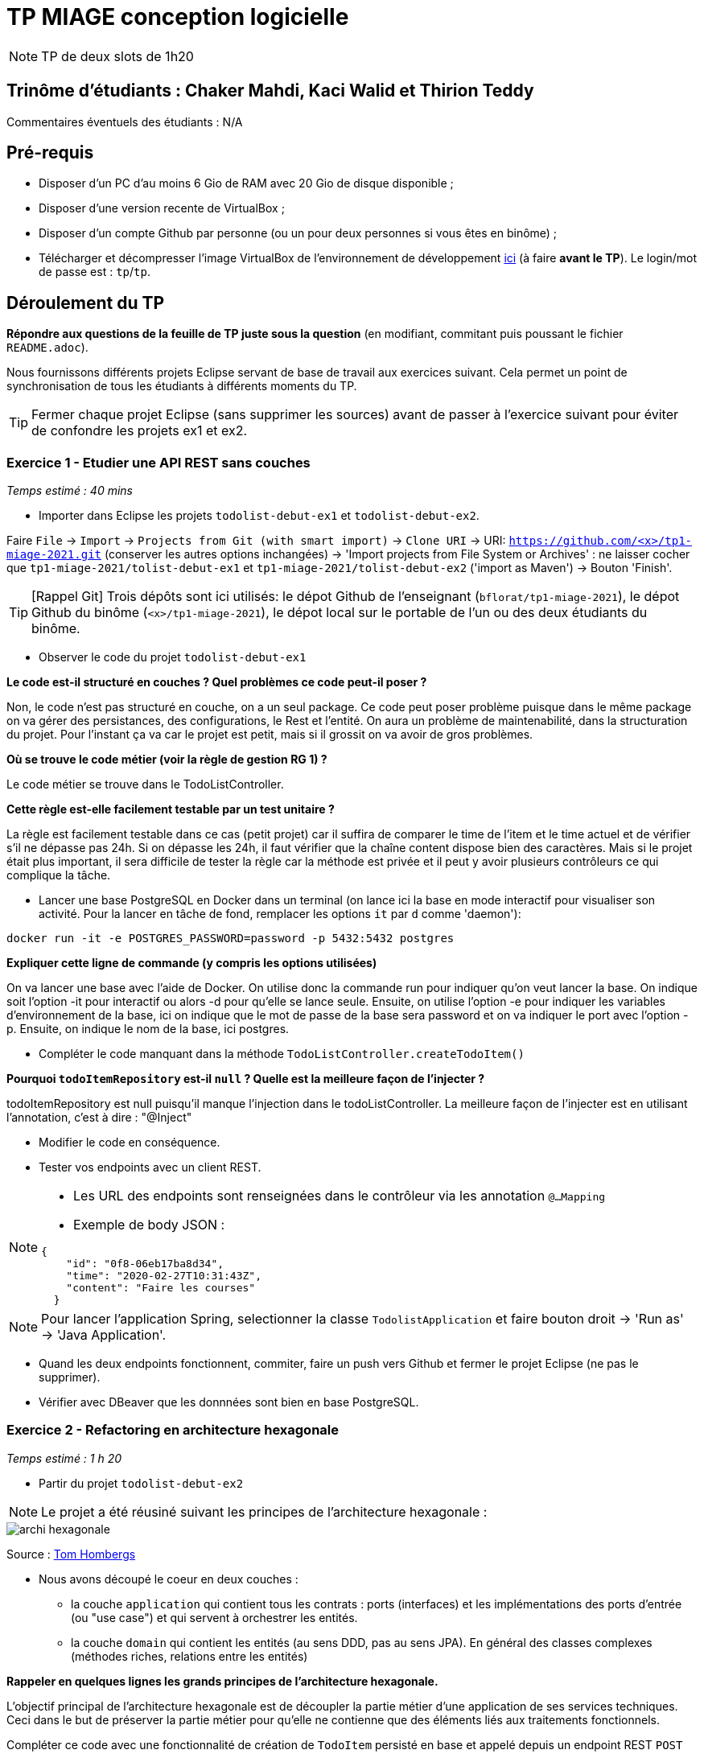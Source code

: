 # TP MIAGE conception logicielle

NOTE: TP de deux slots de 1h20

## Trinôme d'étudiants : Chaker Mahdi, Kaci Walid et Thirion Teddy


Commentaires éventuels des étudiants : N/A

## Pré-requis 

* Disposer d'un PC d'au moins 6 Gio de RAM avec 20 Gio de disque disponible ;
* Disposer d'une version recente de VirtualBox ;
* Disposer d'un compte Github par personne (ou un pour deux personnes si vous êtes en binôme) ;
* Télécharger et décompresser l'image VirtualBox de l'environnement de développement https://public.florat.net/cours_miage/vm-tp-miage.zip[ici] (à faire *avant le TP*). Le login/mot de passe est : `tp`/`tp`.

## Déroulement du TP

*Répondre aux questions de la feuille de TP juste sous la question* (en modifiant, commitant puis poussant le fichier `README.adoc`).

Nous fournissons différents projets Eclipse servant de base de travail aux exercices suivant. Cela permet un point de synchronisation de tous les étudiants à différents moments du TP. 

TIP: Fermer chaque projet Eclipse (sans supprimer les sources) avant de passer à l'exercice suivant pour éviter de confondre les projets ex1 et ex2.


### Exercice 1 - Etudier une API REST sans couches
_Temps estimé : 40 mins_

* Importer dans Eclipse les projets `todolist-debut-ex1` et `todolist-debut-ex2`.

Faire `File` -> `Import` -> `Projects from Git (with smart import)` -> `Clone URI` -> URI: `https://github.com/<x>/tp1-miage-2021.git` (conserver les autres options inchangées) -> 'Import projects from File System or Archives' : ne laisser cocher que `tp1-miage-2021/tolist-debut-ex1` et `tp1-miage-2021/tolist-debut-ex2` ('import as Maven') -> Bouton 'Finish'.

TIP: [Rappel Git] Trois dépôts sont ici utilisés: le dépot Github de l'enseignant (`bflorat/tp1-miage-2021`), le dépot Github du binôme (`<x>/tp1-miage-2021`), le dépot local sur le portable de l'un ou des deux étudiants du binôme.


* Observer le code du projet `todolist-debut-ex1`

*Le code est-il structuré en couches ? Quel problèmes ce code peut-il poser ?*

Non, le code n’est pas structuré en couche, on a un seul package. Ce code peut poser problème puisque dans le même package on va gérer des persistances, des configurations, le Rest et l’entité. On aura un problème de maintenabilité, dans la structuration du projet. Pour l’instant ça va car le projet est petit, mais si il grossit on va avoir de gros problèmes. 

*Où se trouve le code métier (voir la règle de gestion RG 1) ?*

Le code métier se trouve dans le TodoListController.

*Cette règle est-elle facilement testable par un test unitaire ?*

La règle est facilement testable dans ce cas (petit projet) car il suffira de comparer le time de l’item et le time actuel et de vérifier s’il ne dépasse pas 24h. Si on dépasse les 24h, il faut vérifier que la chaîne content dispose bien des caractères. Mais si le projet était plus important, il sera difficile de tester la règle car la méthode est privée et il peut y avoir plusieurs contrôleurs ce qui complique la tâche. 


* Lancer une base PostgreSQL en Docker dans un terminal (on lance ici la base en mode interactif pour visualiser son activité. Pour la lancer en tâche de fond, remplacer les options `it` par `d` comme 'daemon'):
```bash
docker run -it -e POSTGRES_PASSWORD=password -p 5432:5432 postgres
```
*Expliquer cette ligne de commande (y compris les options utilisées)*

On va lancer une base avec l’aide de Docker.
On utilise donc la commande run pour indiquer qu’on veut lancer la base.
On indique soit l’option -it pour interactif ou alors -d pour qu’elle se lance seule.
Ensuite, on utilise l’option -e pour indiquer les variables d’environnement de la base, ici on indique que le mot de passe de la base sera password et on va indiquer le port avec l’option -p.
Ensuite, on indique le nom de la base, ici postgres. 


* Compléter le code manquant dans la méthode `TodoListController.createTodoItem()`

*Pourquoi `todoItemRepository` est-il `null` ? Quelle est la meilleure façon de l'injecter ?*

todoItemRepository est null puisqu'il manque l'injection dans le todoListController. La meilleure façon de l'injecter est en utilisant l'annotation, c'est à dire : "@Inject"

* Modifier le code en conséquence.

* Tester vos endpoints avec un client REST.


[NOTE]
====
* Les URL des endpoints sont renseignées dans le contrôleur via les annotation `@...Mapping` 
* Exemple de body JSON : 

```json
{
    "id": "0f8-06eb17ba8d34",
    "time": "2020-02-27T10:31:43Z",
    "content": "Faire les courses"
  }
```
====

NOTE: Pour lancer l'application Spring, selectionner la classe `TodolistApplication` et faire bouton droit -> 'Run as' -> 'Java Application'.

* Quand les deux endpoints fonctionnent, commiter, faire un push vers Github et fermer le projet Eclipse (ne pas le supprimer).

* Vérifier avec DBeaver que les donnnées sont bien en base PostgreSQL.

### Exercice 2 - Refactoring en architecture hexagonale
_Temps estimé : 1 h 20_

* Partir du projet `todolist-debut-ex2`

NOTE: Le projet a été réusiné suivant les principes de l'architecture hexagonale : 

image::images/archi_hexagonale.png[]
Source : http://leanpub.com/get-your-hands-dirty-on-clean-architecture[Tom Hombergs]

* Nous avons découpé le coeur en deux couches : 
  - la couche `application` qui contient tous les contrats : ports (interfaces) et les implémentations des ports d'entrée (ou "use case") et qui servent à orchestrer les entités.
  - la couche `domain` qui contient les entités (au sens DDD, pas au sens JPA). En général des classes complexes (méthodes riches, relations entre les entités)

*Rappeler en quelques lignes les grands principes de l'architecture hexagonale.*

L’objectif principal de l’architecture hexagonale est de découpler la partie métier d’une application de ses services techniques. Ceci dans le but de préserver la partie métier pour qu’elle ne contienne que des éléments liés aux traitements fonctionnels.


Compléter ce code avec une fonctionnalité de création de `TodoItem`  persisté en base et appelé depuis un endpoint REST `POST /todos` qui :

* prend un `TodoItem` au format JSON dans le body (voir exemple de contenu plus haut);
* renvoie un code `201` en cas de succès. 

La fonctionnalité à implémenter est contractualisée par le port d'entrée `AddTodoItem`.

### Exercice 3 - Ecriture de tests
_Temps estimé : 20 mins_

* Rester sur le même code que l'exercice 2

* Implémenter (en junit) des TU sur la règle de gestion qui consiste à afficher `[LATE!]` dans la description d'un item en retard de plus de 24h.

*Quels types de tests devra-t-on écrire pour les adapteurs ?* 

On fait des tests d’intégrations

*Que teste-on dans ce cas ?*

On va tester la technologie et voir si tout fonctionne bien lorsque l'on rassemble tous les éléments ensemble. 

*S'il vous reste du temps, écrire quelques uns de ces types de test.*

[TIP]
=====
- Pour tester l'adapter REST, utiliser l'annotation `@WebMvcTest(controllers = TodoListController.class)`
- Voir cette https://spring.io/guides/gs/testing-web/[documentation]
=====


Exercice 3 TD : 
Par constructeur :
La classe MailClient : 
class MailClient {
	SmtpServer server ;
	MessageFormatter ;
	@Inject
	public MailClient (SmtpServer server, MessageFormatter formatter) {
		this.server = server; 
this.formatter= formatter;
	}
}
La classe SmtpServer : 
class SmtpServer {
	Connexion connexion ;
	@Inject
	public SmtpServer (Connexion connexion) {
		this.connexion = connexion ;
	}
}


Par setter :
La classe MailClient :
class MailClient {
	SmtpServer server;
	MessageFormatter formatter;

	//constructeur 
	public MailClient(){}

	@Inject
	public void setServer (SmtpServer Server) {
		this.server = server;
	}
	@Inject
	public void setFormatter (MessageFormatter formatter) {
		this.formatter = formatter;
	}
}

La classe SmtpServer : 
class SmtpServer {
	Connexion connexion;
	public SmtpServer(){}
	@Inject
	public void setConnexion (Connexion connexion) {
		this.connexion = connexion;
	}
}

Par attribut :
La classe MailClient :
class MailClient {

	@Inject
	SmtpServer server;

	@Inject
	MessageFormatter formatter;
}

La classe SmtpServer : 
class SmtpServer {
	@Inject
	Connexion connexion;
}

MessageFormatter manipule des beans Message sans dépendances. Doit-on injecter l’objet Message ?
Il faut juste importer une librairie donc non, on ne doit pas injecter l’objet Message.

